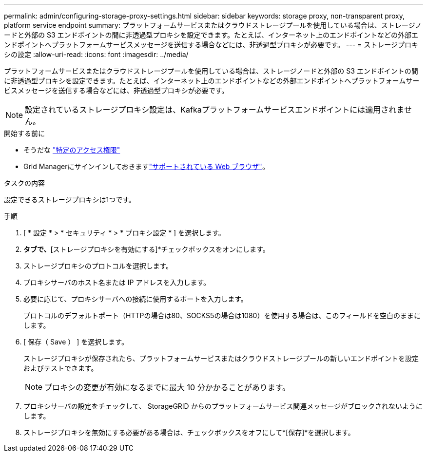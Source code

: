 ---
permalink: admin/configuring-storage-proxy-settings.html 
sidebar: sidebar 
keywords: storage proxy, non-transparent proxy, platform service endpoint 
summary: プラットフォームサービスまたはクラウドストレージプールを使用している場合は、ストレージノードと外部の S3 エンドポイントの間に非透過型プロキシを設定できます。たとえば、インターネット上のエンドポイントなどの外部エンドポイントへプラットフォームサービスメッセージを送信する場合などには、非透過型プロキシが必要です。 
---
= ストレージプロキシの設定
:allow-uri-read: 
:icons: font
:imagesdir: ../media/


[role="lead"]
プラットフォームサービスまたはクラウドストレージプールを使用している場合は、ストレージノードと外部の S3 エンドポイントの間に非透過型プロキシを設定できます。たとえば、インターネット上のエンドポイントなどの外部エンドポイントへプラットフォームサービスメッセージを送信する場合などには、非透過型プロキシが必要です。


NOTE: 設定されているストレージプロキシ設定は、Kafkaプラットフォームサービスエンドポイントには適用されません。

.開始する前に
* そうだな link:admin-group-permissions.html["特定のアクセス権限"]
* Grid Managerにサインインしておきますlink:../admin/web-browser-requirements.html["サポートされている Web ブラウザ"]。


.タスクの内容
設定できるストレージプロキシは1つです。

.手順
. [ * 設定 * > * セキュリティ * > * プロキシ設定 * ] を選択します。
. [ストレージ]*タブで、*[ストレージプロキシを有効にする]*チェックボックスをオンにします。
. ストレージプロキシのプロトコルを選択します。
. プロキシサーバのホスト名または IP アドレスを入力します。
. 必要に応じて、プロキシサーバへの接続に使用するポートを入力します。
+
プロトコルのデフォルトポート（HTTPの場合は80、SOCKS5の場合は1080）を使用する場合は、このフィールドを空白のままにします。

. [ 保存（ Save ） ] を選択します。
+
ストレージプロキシが保存されたら、プラットフォームサービスまたはクラウドストレージプールの新しいエンドポイントを設定およびテストできます。

+

NOTE: プロキシの変更が有効になるまでに最大 10 分かかることがあります。

. プロキシサーバの設定をチェックして、 StorageGRID からのプラットフォームサービス関連メッセージがブロックされないようにします。
. ストレージプロキシを無効にする必要がある場合は、チェックボックスをオフにして*[保存]*を選択します。

